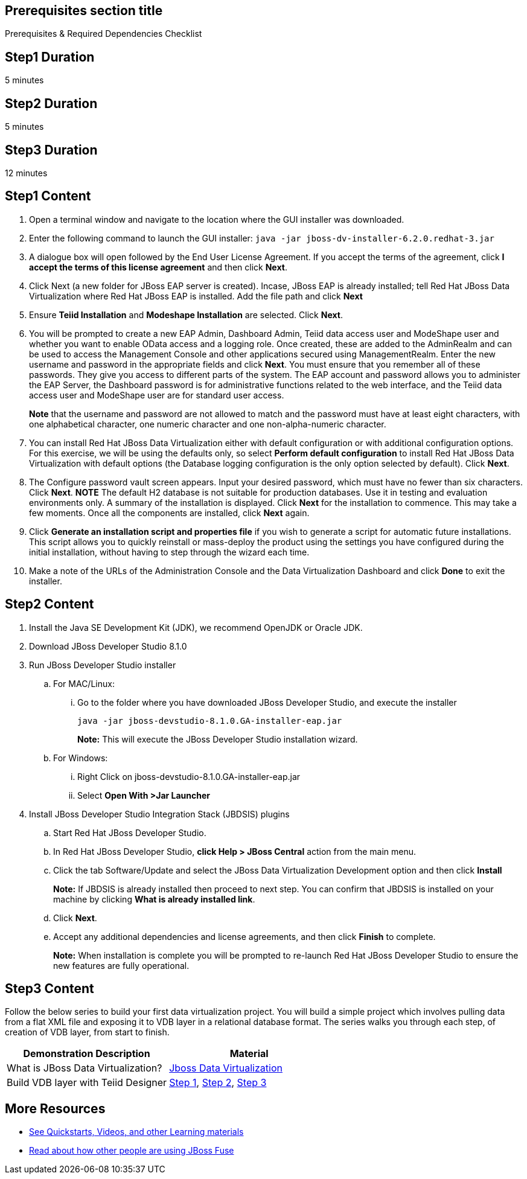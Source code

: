 :awestruct-layout: product-get-started
:awestruct-interpolate: true

== Prerequisites section title
Prerequisites &#38; Required Dependencies Checklist

== Step1 Duration
5 minutes

== Step2 Duration
5 minutes

== Step3 Duration
12 minutes

== Step1 Content
1.	Open a terminal window and navigate to the location where the GUI installer was downloaded.
2.	Enter the following command to launch the GUI installer: `java -jar jboss-dv-installer-6.2.0.redhat-3.jar`
3.	A dialogue box will open followed by the End User License Agreement. If you accept the terms of the agreement, click *I accept the terms of this license agreement* and then click *Next*.
4.	Click Next (a new folder for JBoss EAP server is created). Incase, JBoss EAP is already installed; tell Red Hat JBoss Data Virtualization where Red Hat JBoss EAP is installed. Add the file path and click *Next*
5.	Ensure *Teiid Installation* and *Modeshape Installation* are selected. Click *Next*.
6.	You will be prompted to create a new EAP Admin, Dashboard Admin, Teiid data access user and ModeShape user and whether you want to enable OData access and a logging role. Once created, these are added to the AdminRealm and can be used to access the Management Console and other applications secured using ManagementRealm. Enter the new username and password in the appropriate fields and click *Next*.
You must ensure that you remember all of these passwords. They give you access to different parts of the system. The EAP account and password allows you to administer the EAP Server, the Dashboard password is for administrative functions related to the web interface, and the Teiid data access user and ModeShape user are for standard user access.
+
*Note* that the username and password are not allowed to match and the password must have at least eight characters, with one alphabetical character, one numeric character and one non-alpha-numeric character.
7.	You can install Red Hat JBoss Data Virtualization either with default configuration or with additional configuration options. For this exercise, we will be using the defaults only, so select *Perform default configuration* to install Red Hat JBoss Data Virtualization with default options (the Database logging configuration is the only option selected by default). Click *Next*.
8.	The Configure password vault screen appears. Input your desired password, which must have no fewer than six characters. Click *Next*.
*NOTE*
The default H2 database is not suitable for production databases. Use it in testing and evaluation environments only.
A summary of the installation is displayed. Click *Next* for the installation to commence. This may take a few moments. Once all the components are installed, click *Next* again.
9.	Click *Generate an installation script and properties file* if you wish to generate a script for automatic future installations. This script allows you to quickly reinstall or mass-deploy the product using the settings you have configured during the initial installation, without having to step through the wizard each time.
10.	Make a note of the URLs of the Administration Console and the Data Virtualization Dashboard and click *Done* to exit the installer.

== Step2 Content

1.	Install the Java SE Development Kit (JDK), we recommend OpenJDK or Oracle JDK.
2.	Download JBoss Developer Studio 8.1.0
3.	Run JBoss Developer Studio installer
.. For MAC/Linux:
... Go to the folder where you have downloaded JBoss Developer Studio, and execute the installer
+
`java -jar jboss-devstudio-8.1.0.GA-installer-eap.jar`
+
*Note:* This will execute the JBoss Developer Studio installation wizard.
+
..	For Windows:
+
...	Right Click on jboss-devstudio-8.1.0.GA-installer-eap.jar
...	Select *Open With >Jar Launcher*
+
4.	Install JBoss Developer Studio Integration Stack (JBDSIS) plugins
..	Start Red Hat JBoss Developer Studio.
..	In Red Hat JBoss Developer Studio, *click Help > JBoss Central* action from the main menu.
..  Click the tab Software/Update and select the JBoss Data Virtualization Development option and then click *Install*
+
*Note:* If JBDSIS is already installed then proceed to next step. You can confirm that JBDSIS is installed on your machine by clicking *What is already installed link*.
+
..	Click *Next*.
..	Accept any additional dependencies and license agreements, and then click *Finish* to complete.
+
*Note:* When installation is complete you will be prompted to re-launch Red Hat JBoss Developer Studio to ensure the new features are fully operational.

== Step3 Content

Follow the below series to build your first data virtualization project. You will build a simple project which involves pulling data from a flat XML file and exposing it to VDB layer in a relational database format. The series walks you through each step, of creation of VDB layer, from start to finish.

|===
|Demonstration Description | Material

|What is JBoss Data Virtualization?
|https://vimeo.com/150192169[Jboss Data Virtualization]

|Build VDB layer with Teiid Designer
|https://vimeo.com/76457404[Step 1], https://vimeo.com/76471307[Step 2], https://vimeo.com/76476379[Step 3]
|===

== More Resources

* link:../learn[See Quickstarts, Videos, and other Learning materials]
* link:../buzz[Read about how other people are using JBoss Fuse]
